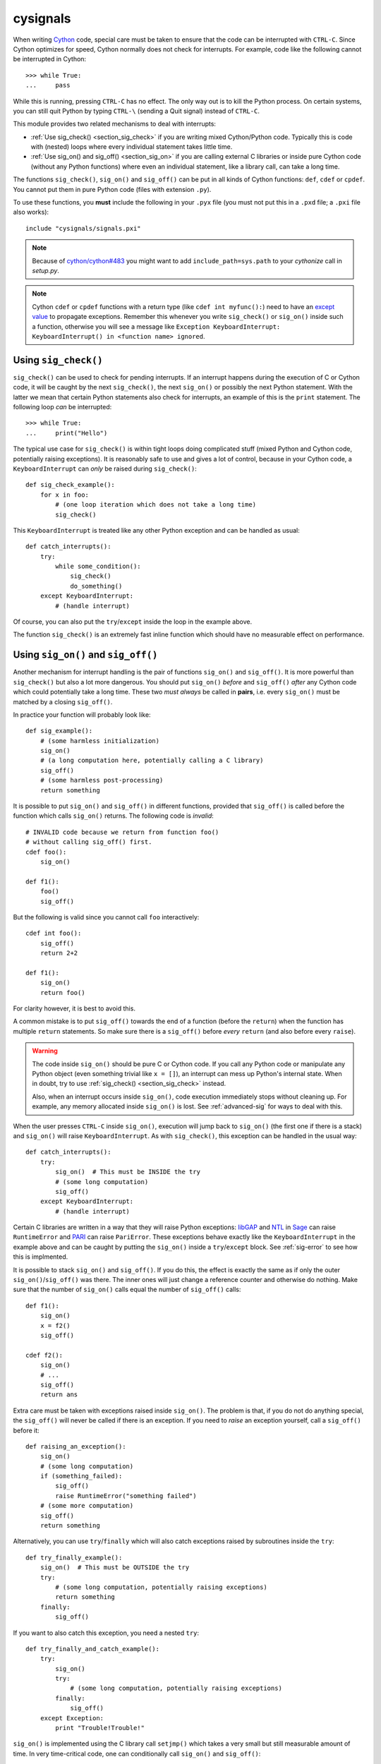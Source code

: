 cysignals
=========

When writing `Cython <http://cython.org/>`_ code, special care must be
taken to ensure that the code can be interrupted with ``CTRL-C``.
Since Cython optimizes for speed, Cython normally does not check for
interrupts. For example, code like the following cannot be interrupted
in Cython::

    >>> while True:
    ...     pass

While this is running, pressing ``CTRL-C`` has no effect. The only way
out is to kill the Python process. On certain systems, you can still
quit Python by typing ``CTRL-\`` (sending a Quit signal) instead of
``CTRL-C``.

This module provides two related mechanisms to deal with interrupts:

* :ref:`Use sig_check() <section_sig_check>` if you are writing mixed
  Cython/Python code. Typically this is code with (nested) loops where every
  individual statement takes little time.

* :ref:`Use sig_on() and sig_off() <section_sig_on>` if you are calling external
  C libraries or inside pure Cython code (without any Python functions) where
  even an individual statement, like a library call, can take a long time.

The functions ``sig_check()``, ``sig_on()`` and ``sig_off()`` can be put in all
kinds of Cython functions: ``def``, ``cdef`` or ``cpdef``. You cannot put them
in pure Python code (files with extension ``.py``).

To use these functions, you **must** include the following in your
``.pyx`` file
(you must not put this in a ``.pxd`` file; a ``.pxi`` file also works)::

    include "cysignals/signals.pxi"

.. NOTE::

    Because of `cython/cython#483 <https://github.com/cython/cython/pull/483>`_
    you might want to add ``include_path=sys.path`` to your `cythonize` call in
    `setup.py`.

.. NOTE::

    Cython ``cdef`` or ``cpdef`` functions with a return type (like ``cdef int
    myfunc():``) need to have an `except value
    <http://docs.cython.org/src/userguide/language_basics.html#error-return-values>`_
    to propagate exceptions. Remember this whenever you write ``sig_check()`` or
    ``sig_on()`` inside such a function, otherwise you will see a message like
    ``Exception KeyboardInterrupt: KeyboardInterrupt() in <function name>
    ignored``.

.. _section_sig_check:

Using ``sig_check()``
---------------------

``sig_check()`` can be used to check for pending interrupts. If an interrupt
happens during the execution of C or Cython code, it will be caught by the next
``sig_check()``, the next ``sig_on()`` or possibly the next Python statement.
With the latter we mean that certain Python statements also check for
interrupts, an example of this is the ``print`` statement. The following loop
*can* be interrupted::

    >>> while True:
    ...     print("Hello")

The typical use case for ``sig_check()`` is within tight loops doing complicated
stuff (mixed Python and Cython code, potentially raising exceptions). It is
reasonably safe to use and gives a lot of control, because in your Cython code,
a ``KeyboardInterrupt`` can *only* be raised during ``sig_check()``::

    def sig_check_example():
        for x in foo:
            # (one loop iteration which does not take a long time)
            sig_check()

This ``KeyboardInterrupt`` is treated like any other Python exception and can be
handled as usual::

    def catch_interrupts():
        try:
            while some_condition():
                sig_check()
                do_something()
        except KeyboardInterrupt:
            # (handle interrupt)

Of course, you can also put the ``try``/``except`` inside the loop in the
example above.

The function ``sig_check()`` is an extremely fast inline function which should
have no measurable effect on performance.

.. _section_sig_on:

Using ``sig_on()`` and ``sig_off()``
------------------------------------

Another mechanism for interrupt handling is the pair of functions ``sig_on()``
and ``sig_off()``. It is more powerful than ``sig_check()`` but also a lot more
dangerous. You should put ``sig_on()`` *before* and ``sig_off()`` *after* any
Cython code which could potentially take a long time. These two *must always* be
called in **pairs**, i.e. every ``sig_on()`` must be matched by a closing
``sig_off()``.

In practice your function will probably look like::

    def sig_example():
        # (some harmless initialization)
        sig_on()
        # (a long computation here, potentially calling a C library)
        sig_off()
        # (some harmless post-processing)
        return something

It is possible to put ``sig_on()`` and ``sig_off()`` in different functions,
provided that ``sig_off()`` is called before the function which calls
``sig_on()`` returns. The following code is *invalid*::

    # INVALID code because we return from function foo()
    # without calling sig_off() first.
    cdef foo():
        sig_on()

    def f1():
        foo()
        sig_off()

But the following is valid since you cannot call ``foo`` interactively::

    cdef int foo():
        sig_off()
        return 2+2

    def f1():
        sig_on()
        return foo()

For clarity however, it is best to avoid this.

A common mistake is to put ``sig_off()`` towards the end of a function (before
the ``return``) when the function has multiple ``return`` statements. So make
sure there is a ``sig_off()`` before *every* ``return`` (and also before every
``raise``).

.. WARNING::

    The code inside ``sig_on()`` should be pure C or Cython code. If you call
    any Python code or manipulate any Python object (even something trivial like
    ``x = []``), an interrupt can mess up Python's internal state. When in
    doubt, try to use :ref:`sig_check() <section_sig_check>` instead.

    Also, when an interrupt occurs inside ``sig_on()``, code execution
    immediately stops without cleaning up. For example, any memory allocated
    inside ``sig_on()`` is lost. See :ref:`advanced-sig` for ways to deal with
    this.

When the user presses ``CTRL-C`` inside ``sig_on()``, execution will jump back
to ``sig_on()`` (the first one if there is a stack) and ``sig_on()`` will raise
``KeyboardInterrupt``. As with ``sig_check()``, this exception can be handled in
the usual way::

    def catch_interrupts():
        try:
            sig_on()  # This must be INSIDE the try
            # (some long computation)
            sig_off()
        except KeyboardInterrupt:
            # (handle interrupt)

Certain C libraries are written in a way that they will raise Python exceptions:
`libGAP <https://bitbucket.org/vbraun/libgap>`_ and `NTL
<http://doc.sagemath.org/html/en/reference/libs/sage/libs/ntl/all.html>`_ in `Sage
<http://sagemath.org>`_ can raise ``RuntimeError`` and `PARI
<http://doc.sagemath.org/html/en/reference/libs/sage/libs/pari/pari_instance.html>`_
can raise ``PariError``. These exceptions behave exactly like the
``KeyboardInterrupt`` in the example above and can be caught by putting the
``sig_on()`` inside a ``try``/``except`` block. See :ref:`sig-error` to see how
this is implmented.

It is possible to stack ``sig_on()`` and ``sig_off()``. If you do this, the
effect is exactly the same as if only the outer ``sig_on()``/``sig_off()`` was
there. The inner ones will just change a reference counter and otherwise do
nothing. Make sure that the number of ``sig_on()`` calls equal the number of
``sig_off()`` calls::

    def f1():
        sig_on()
        x = f2()
        sig_off()

    cdef f2():
        sig_on()
        # ...
        sig_off()
        return ans

Extra care must be taken with exceptions raised inside ``sig_on()``. The problem
is that, if you do not do anything special, the ``sig_off()`` will never be
called if there is an exception. If you need to *raise* an exception yourself,
call a ``sig_off()`` before it::

    def raising_an_exception():
        sig_on()
        # (some long computation)
        if (something_failed):
            sig_off()
            raise RuntimeError("something failed")
        # (some more computation)
        sig_off()
        return something

Alternatively, you can use ``try``/``finally`` which will also catch exceptions
raised by subroutines inside the ``try``::

    def try_finally_example():
        sig_on()  # This must be OUTSIDE the try
        try:
            # (some long computation, potentially raising exceptions)
            return something
        finally:
            sig_off()

If you want to also catch this exception, you need a nested ``try``::

    def try_finally_and_catch_example():
        try:
            sig_on()
            try:
                # (some long computation, potentially raising exceptions)
            finally:
                sig_off()
        except Exception:
            print "Trouble!Trouble!"

``sig_on()`` is implemented using the C library call ``setjmp()`` which takes a
very small but still measurable amount of time. In very time-critical code, one
can conditionally call ``sig_on()`` and ``sig_off()``::

    def conditional_sig_on_example(long n):
        if n > 100:
            sig_on()
        # (do something depending on n)
        if n > 100:
            sig_off()

This should only be needed if both the check (``n > 100`` in the example) and
the code inside the ``sig_on()`` block take very little time.

Other Signals
-------------

Apart from handling interrupts, ``sig_on()`` provides more general signal
handling. For example, it handles :func:`alarm` time-outs by raising an
``AlarmInterrupt`` (inherited from ``KeyboardInterrupt``) exception.

If the code inside ``sig_on()`` would generate a segmentation fault or call the
C function ``abort()`` (or more generally, raise any of SIGSEGV, SIGILL,
SIGABRT, SIGFPE, SIGBUS), this is caught by the interrupt framework and an
exception is raised (``RuntimeError`` for SIGABRT, ``FloatingPointError`` for
SIGFPE and the custom exception ``SignalError``, based on ``BaseException``,
otherwise)::

    cdef extern from 'stdlib.h':
        void abort()

    def abort_example():
        sig_on()
        abort()
        sig_off()

::

    >>> abort_example()
    Traceback (most recent call last):
    ...
    RuntimeError: Aborted

This exception can be handled by a ``try``/``except`` block as explained above.
A segmentation fault or ``abort()`` unguarded by ``sig_on()`` would simply
terminate the Python Interpreter. This applies only to ``sig_on()``, the
function ``sig_check()`` only deals with interrupts and alarms.

Instead of ``sig_on()``, there is also a function ``sig_str(s)``, which takes a
C string ``s`` as argument. It behaves the same as ``sig_on()``, except that the
string ``s`` will be used as a string for the exception. ``sig_str(s)`` should
still be closed by ``sig_off()``. Example Cython code::

    cdef extern from 'stdlib.h':
        void abort()

    def abort_example_with_sig_str():
        sig_str("custom error message")
        abort()
        sig_off()

Executing this gives::

    >>> abort_example_with_sig_str()
    Traceback (most recent call last):
    ...
    RuntimeError: custom error message

With regard to ordinary interrupts (i.e. SIGINT), ``sig_str(s)`` behaves the
same as ``sig_on()``: a simple ``KeyboardInterrupt`` is raised.

.. _sig-error:

Error Handling in C Libraries
-----------------------------

Some C libraries can produce errors and use some sort of callback mechanism to
report errors: an external error handling function needs to be set up which will
be called by the C library if an error occurs.

The function ``sig_error()`` can be used to deal with these errors. This
function may only be called within a ``sig_on()`` block (otherwise the Python
interpreter will crash hard) after raising a Python exception. You need to use
the `Python/C API <http://docs.python.org/2/c-api/exceptions.html>`_ for this
and call ``sig_error()`` after calling some variant of :func:`PyErr_SetObject`.
Even within Cython, you cannot use the ``raise`` statement, because then the
``sig_error()`` will never be executed. The call to ``sig_error()`` will use the
``sig_on()`` machinery such that the exception will be seen by ``sig_on()``.

A typical error handler implemented in Cython would look as follows::

    include "cysignals/signals.pxi"
    from cpython.exc cimport PyErr_SetString

    cdef void error_handler(char *msg):
        PyErr_SetString(RuntimeError, msg)
        sig_error()

In Sage, this mechanism is used for libGAP, NTL and PARI.

.. _advanced-sig:

Advanced Functions
------------------

There are several more specialized functions for dealing with interrupts. As
mentioned above, ``sig_on()`` makes no attempt to clean anything up (restore
state or freeing memory) when an interrupt occurs. In fact, it would be
impossible for ``sig_on()`` to do that. If you want to add some cleanup code,
use ``sig_on_no_except()`` for this. This function behaves *exactly* like
``sig_on()``, except that any exception raised (like ``KeyboardInterrupt`` or
``RuntimeError``) is not yet passed to Python. Essentially, the exception is
there, but we prevent Cython from looking for the exception. Then
``cython_check_exception()`` can be used to make Cython look for the exception.

Normally, ``sig_on_no_except()`` returns 1. If a signal was caught and an
exception raised, ``sig_on_no_except()`` instead returns 0. The following
example shows how to use ``sig_on_no_except()``::

    def no_except_example():
        if not sig_on_no_except():
            # (clean up messed up internal state)

            # Make Cython realize that there is an exception.
            # It will look like the exception was actually raised
            # by cython_check_exception().
            cython_check_exception()
        # (some long computation, messing up internal state of objects)
        sig_off()

There is also a function ``sig_str_no_except(s)`` which is analogous to
``sig_str(s)``.

.. NOTE::

    See the file `src/cysignals/tests.pyx <https://github.com/sagemath/cysignals/blob/master/src/cysignals/tests.pyx>`_
    for more examples of how to use the various ``sig_*()`` functions.

Testing Interrupts
------------------

When writing documentation, one sometimes wants to check that certain code can
be interrupted in a clean way. The best way to do this is to use :func:`alarm`.

The following is an example of a doctest demonstrating that the function
:func:`factor()` can be interrupted::

    >>> alarm(0.5); factor(10^1000 + 3)
    Traceback (most recent call last):
    ...
    AlarmInterrupt

Releasing the Global Interpreter Lock (GIL)
-------------------------------------------

All the functions related to interrupt and signal handling do not require the
`Python GIL
<http://docs.cython.org/src/userguide/external_C_code.html#acquiring-and-releasing-the-gil>`_
(if you don't know what this means, you can safely ignore this section), they
are declared ``nogil``. This means that they can be used in Cython code inside
``with nogil`` blocks. If ``sig_on()`` needs to raise an exception, the GIL is
temporarily acquired internally.

If you use C libraries without the GIL and you want to raise an exception before
calling :ref:`sig_error() <sig-error>`, remember to acquire the GIL while
raising the exception. Within Cython, you can use a `with gil context
<http://docs.cython.org/src/userguide/external_C_code.html#acquiring-the-gil>`_.

.. WARNING::

    The GIL should never be released or acquired inside a ``sig_on()`` block. If
    you want to use a ``with nogil`` block, put both ``sig_on()`` and
    ``sig_off()`` inside that block. When in doubt, choose to use
    ``sig_check()`` instead, which is always safe to use.
